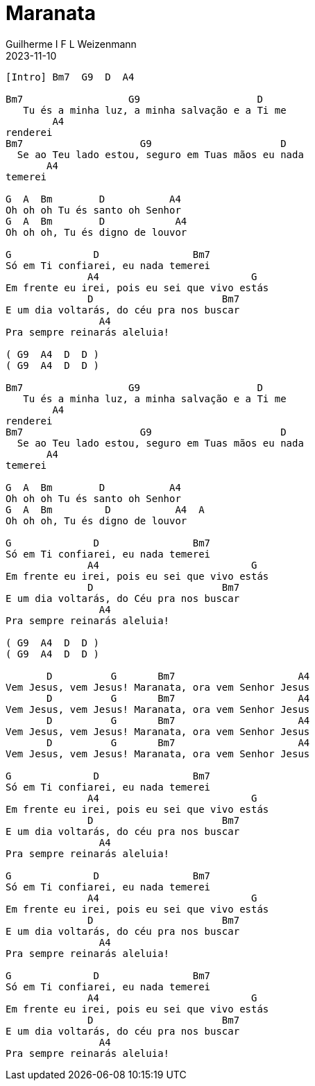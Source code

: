 = Maranata
Guilherme I F L Weizenmann
2023-11-10
:artista: Joyce Carnassale
:duracao: 5:42
:tom: Bm
:compasso: 4/4
:dedilhado: P I M A I M A I
:batida: não dãrãgãdã
:instrumentos: violão
:jbake-type: chords
:jbake-tags: Louvor, repertorio:louvor-moinhos, repertorio:banda-moinhos, repertorio:grp-violao-e-cordas
:verificacao:
:colunas: 3



----

[Intro] Bm7  G9  D  A4

Bm7                  G9                    D   
   Tu és a minha luz, a minha salvação e a Ti me 
        A4
renderei
Bm7                    G9                      D  
  Se ao Teu lado estou, seguro em Tuas mãos eu nada 
       A4
temerei

G  A  Bm        D           A4
Oh oh oh Tu és santo oh Senhor
G  A  Bm        D            A4
Oh oh oh, Tu és digno de louvor

G              D                Bm7
Só em Ti confiarei, eu nada temerei
              A4                          G
Em frente eu irei, pois eu sei que vivo estás
              D                      Bm7
E um dia voltarás, do céu pra nos buscar
                A4
Pra sempre reinarás aleluia!

( G9  A4  D  D )
( G9  A4  D  D )

Bm7                  G9                    D   
   Tu és a minha luz, a minha salvação e a Ti me 
        A4
renderei
Bm7                    G9                      D  
  Se ao Teu lado estou, seguro em Tuas mãos eu nada 
       A4
temerei

G  A  Bm        D           A4
Oh oh oh Tu és santo oh Senhor
G  A  Bm         D           A4  A
Oh oh oh, Tu és digno de louvor

G              D                Bm7
Só em Ti confiarei, eu nada temerei
              A4                          G
Em frente eu irei, pois eu sei que vivo estás
              D                      Bm7
E um dia voltarás, do Céu pra nos buscar
                A4
Pra sempre reinarás aleluia!

( G9  A4  D  D )
( G9  A4  D  D )

       D          G       Bm7                     A4
Vem Jesus, vem Jesus! Maranata, ora vem Senhor Jesus
       D          G       Bm7                     A4
Vem Jesus, vem Jesus! Maranata, ora vem Senhor Jesus
       D          G       Bm7                     A4
Vem Jesus, vem Jesus! Maranata, ora vem Senhor Jesus
       D          G       Bm7                     A4
Vem Jesus, vem Jesus! Maranata, ora vem Senhor Jesus

G              D                Bm7
Só em Ti confiarei, eu nada temerei
              A4                          G
Em frente eu irei, pois eu sei que vivo estás
              D                      Bm7
E um dia voltarás, do céu pra nos buscar
                A4
Pra sempre reinarás aleluia!

G              D                Bm7
Só em Ti confiarei, eu nada temerei
              A4                          G
Em frente eu irei, pois eu sei que vivo estás
              D                      Bm7
E um dia voltarás, do céu pra nos buscar
                A4
Pra sempre reinarás aleluia!

G              D                Bm7
Só em Ti confiarei, eu nada temerei
              A4                          G
Em frente eu irei, pois eu sei que vivo estás
              D                      Bm7
E um dia voltarás, do céu pra nos buscar
                A4
Pra sempre reinarás aleluia!


----
